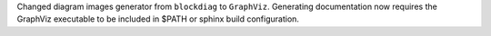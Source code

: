 Changed diagram images generator from ``blockdiag`` to ``GraphViz``.
Generating documentation now requires the GraphViz executable to be included in $PATH or sphinx build configuration.
